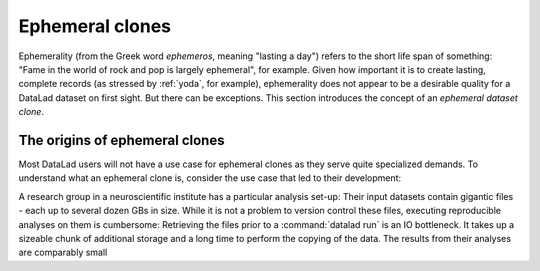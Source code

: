Ephemeral clones
================

Ephemerality (from the Greek word `ephemeros`, meaning "lasting a day")
refers to the short life span of something: "Fame in the world of rock
and pop is largely ephemeral", for example.
Given how important it is to create lasting, complete records (as stressed by
:ref:`yoda`, for example), ephemerality does not appear to be a desirable
quality for a DataLad dataset on first sight. But there can be exceptions.
This section introduces the concept of an *ephemeral dataset clone*.

The origins of ephemeral clones
^^^^^^^^^^^^^^^^^^^^^^^^^^^^^^^

Most DataLad users will not have a use case for ephemeral clones as they serve
quite specialized demands.
To understand what an ephemeral clone is, consider the use case that led to
their development:

A research group in a neuroscientific institute has a particular analysis
set-up: Their input datasets contain gigantic files - each up to several dozen
GBs in size.
While it is not a problem to version control these files, executing
reproducible analyses on them is cumbersome: Retrieving the files prior to a
:command:`datalad run` is an IO bottleneck. It takes up a sizeable chunk of
additional storage and a long time to perform the copying of the data.
The results from their analyses are comparably small